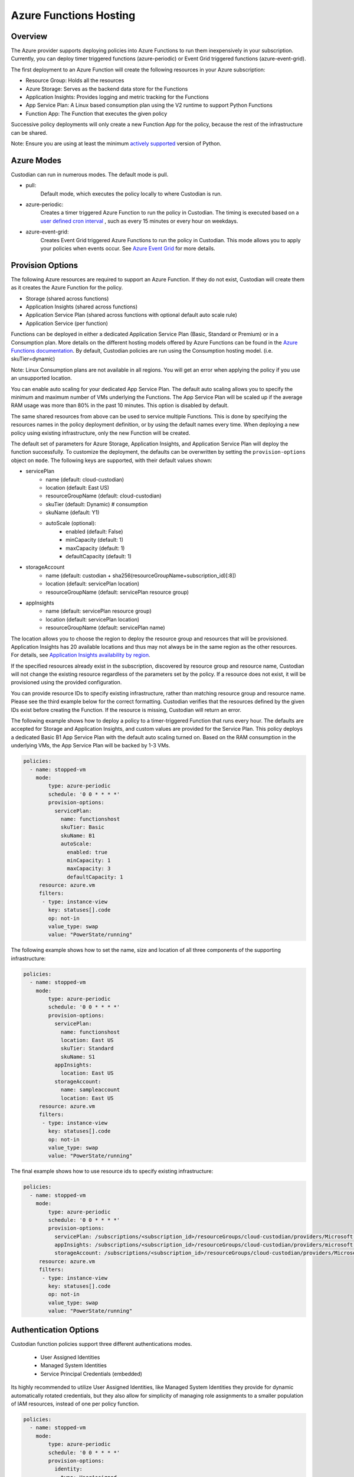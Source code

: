 .. _azure_functionshosting:

Azure Functions Hosting
=======================

Overview
########

The Azure provider supports deploying policies into Azure Functions to run them 
inexpensively in your subscription. Currently, you can deploy timer 
triggered functions (azure-periodic) or Event Grid triggered functions 
(azure-event-grid).

The first deployment to an Azure Function will create the following resources 
in your Azure subscription:

- Resource Group: Holds all the resources
- Azure Storage: Serves as the backend data store for the Functions
- Application Insights: Provides logging and metric tracking for the Functions
- App Service Plan: A Linux based consumption plan using the V2 runtime to support Python Functions
- Function App: The Function that executes the given policy

Successive policy deployments will only create a new Function App for the policy, 
because the rest of the infrastructure can be shared.

Note: Ensure you are using at least the minimum `actively supported
<https://devguide.python.org/#status-of-python-branches>`_ version of Python.

Azure Modes
###########

Custodian can run in numerous modes. The default mode is pull.

- pull:
    Default mode, which executes the policy locally to where Custodian is run.

  .. c7n-schema:: mode.pull

- azure-periodic:
    Creates a timer triggered Azure Function to run the policy in Custodian. The timing is executed 
    based on a `user defined cron interval <https://docs.microsoft.com/en-us/azure/azure-functions/functions-bindings-timer#ncrontab-expressions>`_
    , such as every 15 minutes or every hour on weekdays.

  .. c7n-schema:: mode.azure-periodic

- azure-event-grid:
    Creates Event Grid triggered Azure Functions to run the policy in Custodian. This mode allows
    you to apply your policies when events occur. See `Azure Event Grid
    <https://azure.microsoft.com/en-us/services/event-grid/>`_ for more details.

  .. c7n-schema:: mode.azure-event-grid

Provision Options
#################

The following Azure resources are required to support an Azure Function. If they do not 
exist, Custodian will create them as it creates the Azure Function for the policy.

- Storage (shared across functions)
- Application Insights (shared across functions)
- Application Service Plan (shared across functions with optional default auto scale rule)
- Application Service (per function)

Functions can be deployed in either a dedicated Application Service Plan (Basic, Standard or Premium) or in a Consumption plan.
More details on the different hosting models offered by Azure Functions can be found in the `Azure Functions documentation <https://docs.microsoft.com/en-us/azure/azure-functions/functions-scale>`_.
By default, Custodian policies are run using the Consumption hosting model. (i.e. skuTier=dynamic)

Note: Linux Consumption plans are not available in all regions. You will get an error when applying the 
policy if you use an unsupported location. 

You can enable auto scaling for your dedicated App Service Plan. The default auto scaling allows you
to specify the minimum and maximum number of VMs underlying the Functions. The App Service Plan will 
be scaled up if the average RAM usage was more than 80% in the past 10 minutes. 
This option is disabled by default.

The same shared resources from above can be used to service multiple Functions. This is done by
specifying the resources names in the policy deployment definition, or by using the default names every time. 
When deploying a new policy using existing infrastructure, only the new Function will be created.

The default set of parameters for Azure Storage, Application Insights, and Application
Service Plan will deploy the function successfully. To customize the deployment, the defaults 
can be overwritten by setting the ``provision-options`` object on ``mode``. The following keys are 
supported, with their default values shown:

* servicePlan
    - name (default: cloud-custodian)
    - location (default: East US)
    - resourceGroupName (default: cloud-custodian)
    - skuTier (default: Dynamic) # consumption
    - skuName (default: Y1)
    - autoScale (optional):
         + enabled (default: False)
         + minCapacity (default: 1)
         + maxCapacity (default: 1)
         + defaultCapacity (default: 1)
* storageAccount
    - name (default: custodian + sha256(resourceGroupName+subscription_id)[:8])
    - location (default: servicePlan location)
    - resourceGroupName (default: servicePlan resource group)
* appInsights
    - name (default: servicePlan resource group)
    - location (default: servicePlan location)
    - resourceGroupName (default: servicePlan name)

The location allows you to choose the region to deploy the resource group and resources that will be
provisioned. Application Insights has 20 available locations and thus may not always be in the same
region as the other resources. For details, see `Application Insights availability by region <https://azure.microsoft.com/en-us/global-infrastructure/services/?products=monitor>`_.

If the specified resources already exist in the subscription, discovered by resource group and 
resource name, Custodian will not change the existing resource regardless of the parameters set by the policy.
If a resource does not exist, it will be provisioned using the provided configuration.

You can provide resource IDs to specify existing infrastructure, rather than matching resource group 
and resource name. Please see the third example below for the correct formatting. Custodian verifies 
that the resources defined by the given IDs exist before creating the Function. If the resource 
is missing, Custodian will return an error.

The following example shows how to deploy a policy to a timer-triggered Function that runs every hour. 
The defaults are accepted for Storage and Application Insights, and custom values are provided for the 
Service Plan. This policy deploys a dedicated Basic B1 App Service Plan with the default auto scaling 
turned on. Based on the RAM consumption in the underlying VMs, the App Service Plan will be backed by 1-3 VMs.

.. code-block:: yaml

    policies:
      - name: stopped-vm
        mode:
            type: azure-periodic
            schedule: '0 0 * * * *'
            provision-options:
              servicePlan: 
                name: functionshost
                skuTier: Basic
                skuName: B1
                autoScale:
                  enabled: true
                  minCapacity: 1
                  maxCapacity: 3
                  defaultCapacity: 1
         resource: azure.vm
         filters:
          - type: instance-view
            key: statuses[].code
            op: not-in
            value_type: swap
            value: "PowerState/running"


The following example shows how to set the name, size and location of all three components
of the supporting infrastructure:

.. code-block:: yaml

    policies:
      - name: stopped-vm
        mode:
            type: azure-periodic
            schedule: '0 0 * * * *'
            provision-options:
              servicePlan:
                name: functionshost
                location: East US
                skuTier: Standard
                skuName: S1
              appInsights:
                location: East US
              storageAccount:
                name: sampleaccount
                location: East US
         resource: azure.vm
         filters:
          - type: instance-view
            key: statuses[].code
            op: not-in
            value_type: swap
            value: "PowerState/running"


The final example shows how to use resource ids to specify existing infrastructure:

.. code-block:: yaml

    policies:
      - name: stopped-vm
        mode:
            type: azure-periodic
            schedule: '0 0 * * * *'
            provision-options:
              servicePlan: /subscriptions/<subscription_id>/resourceGroups/cloud-custodian/providers/Microsoft.Web/serverFarms/existingResource
              appInsights: /subscriptions/<subscription_id>/resourceGroups/cloud-custodian/providers/microsoft.insights/components/existingResource
              storageAccount: /subscriptions/<subscription_id>/resourceGroups/cloud-custodian/providers/Microsoft.Storage/storageAccounts/existingResource
         resource: azure.vm
         filters:
          - type: instance-view
            key: statuses[].code
            op: not-in
            value_type: swap
            value: "PowerState/running"


Authentication Options
######################

Custodian function policies support three different authentications
modes.

 - User Assigned Identities
 - Managed System Identities
 - Service Principal Credentials (embedded)

Its highly recommended to utilize User Assigned Identities, like
Managed System Identities they provide for dynamic automatically
rotated credentials, but they also allow for simplicity of managing
role assignments to a smaller population of IAM resources, instead
of one per policy function.

.. code-block:: yaml

    policies:
      - name: stopped-vm
        mode:
            type: azure-periodic
            schedule: '0 0 * * * *'
            provision-options:
              identity:
                type: UserAssigned
		id: my-custodian-identity
         resource: azure.vm

The identity id can be provided as the user assigned identity's name
or the id, it will be resolved and verified as the policy is
provisioned.

Using a Managed System Identity results in the creation of an identity
per policy function, which then needs subsequent role assignments
before the policy will be able to successfully execute.

.. code-block:: yaml

    policies:
      - name: stopped-vm
        mode:
            type: azure-periodic
            schedule: '0 0 * * * *'
            provision-options:
              identity:
                type: SystemAssigned
         resource: azure.vm


Execution Options
#################

Execution options are not required, but allow you to override defaults that would normally
be provided on the command line in non-serverless scenarios.

Common properties are:

- output_dir
- cache_period
- dryrun
- metrics

The default output directory for an Azure Function is ``/tmp/<random_uuid>``. The following 
example shows how to save the output of the policy to an Azure Storage Account instead of in 
the default Function location.

.. code-block:: yaml

    policies:
      - name: stopped-vm
        mode:
            type: azure-periodic
            schedule: '0 0 * * * *'
            provision-options:
              servicePlan:
                name: functionshost
            execution-options:
              output_dir: azure://yourstorageaccount.blob.core.windows.net/custodian
              metrics: azure://<resource_group_name>/<app_insights_name>
         resource: azure.vm
         filters:
          - type: instance-view
            key: statuses[].code
            op: not-in
            value_type: swap
            value: "PowerState/running"

More details on Blob Storage output can be found at :ref:`azure_bloboutput`


Event Grid Functions
####################

Currently, Event Grid Functions are only supported at the subscription level. You can set the function to be 
triggered by write and/or delete events. When an Event Grid Function is deployed, Custodian creates an 
Event Grid Subscription to trigger the new Function when any event occurs in the Subscription. Once triggered,
Custodian only executes the policy if the event was caused by the resource provider and event type specified 
in the policy.

In order to subscribe to an event, you need to provide the resource provider and the action, or provide the string
of one of the `shortcuts <https://github.com/cloud-custodian/cloud-custodian/blob/master/tools/c7n_azure/c7n_azure/azure_events.py>`_. 
For a list of all of the resource providers and their actions, see `Azure Resource Manager resource provider options <https://docs.microsoft.com/en-us/azure/role-based-access-control/resource-provider-operations>`_.

The following example shows an Event Grid Function that runs when a value is written to Key Vault.

.. code-block:: yaml

    policies:
      - name: tag-key-vault-creator
        resource: azure.keyvault
        mode:
          type: azure-event-grid
          events:
            - resourceProvider: Microsoft.KeyVault/vaults
              event: write
        filters:
          - "tag:CreatorEmail": null
        actions:
          - type: auto-tag-user
            tag: CreatorEmail


Management Groups Support
#########################

You can deploy Azure Functions targeting all subscriptions that are part of a specified Management Group.

The following variable allows you to specify Management Group name:

.. code-block:: bash

    AZURE_FUNCTION_MANAGEMENT_GROUP_NAME

It can be used with Function specific Service Principal credentials described in the previous section. 
The Management Group environment variable has the highest priority, so `AZURE_FUNCTION_SUBSCRIPTION_ID` will be ignored.

Timer triggered functions
-------------------------

When the Management Groups option is used with periodic mode, Cloud Custodian deploys a single Azure Function App with multiple Azure Functions following the single-subscription-per-function rule.

Event triggered functions
-------------------------

When the Management Groups option is used with event mode, Cloud Custodian deploys a single Azure Function. It creates an Event Grid subscription for each Subscription in the Management Group delivering events to a single Azure Storage Queue.

Permissions
-----------

The Service Principal used at the Functions runtime is required to have an appropriate level of permissions in each target subscription.

The Service Principal used to provision Azure Functions is required to have an appropriate level of permissions to access Management Groups. If the Service Principal doesn't have `MG Reader` permissions in any child subscription, these subscriptions won't be a part of the Cloud Custodian Azure Function deployment process.
